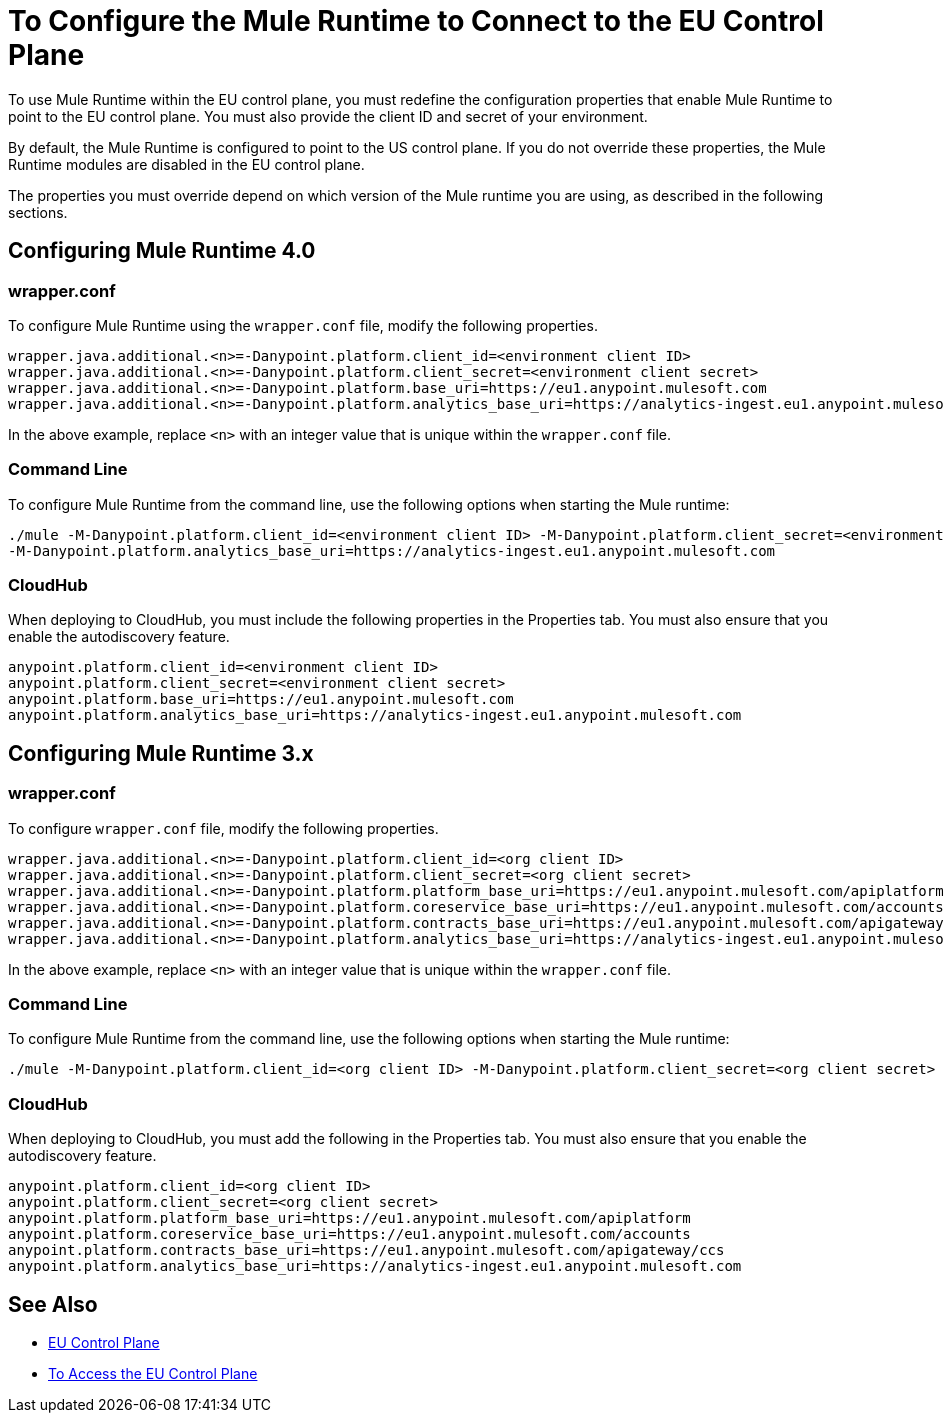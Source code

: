 = To Configure the Mule Runtime to Connect to the EU Control Plane

To use Mule Runtime within the EU control plane, you must redefine the configuration properties that enable Mule Runtime to point to the EU control plane. You must also provide the client ID and secret of your environment.

By default, the Mule Runtime is configured to point to the US control plane. If you do not override these properties, the Mule Runtime modules are disabled in the EU control plane.

The properties you must override depend on which version of the Mule runtime you are using, as described in the following sections.

== Configuring Mule Runtime 4.0

=== wrapper.conf

To configure Mule Runtime using the `wrapper.conf` file, modify the following properties.

----
wrapper.java.additional.<n>=-Danypoint.platform.client_id=<environment client ID>
wrapper.java.additional.<n>=-Danypoint.platform.client_secret=<environment client secret>
wrapper.java.additional.<n>=-Danypoint.platform.base_uri=https://eu1.anypoint.mulesoft.com
wrapper.java.additional.<n>=-Danypoint.platform.analytics_base_uri=https://analytics-ingest.eu1.anypoint.mulesoft.com
----

In the above example, replace `<n>` with an integer value that is unique within the `wrapper.conf` file.

=== Command Line

To configure Mule Runtime from the command line, use the following options when starting the Mule runtime:

----
./mule -M-Danypoint.platform.client_id=<environment client ID> -M-Danypoint.platform.client_secret=<environment client secret> -M-Danypoint.platform.base_uri=https://eu1.anypoint.mulesoft.com 
-M-Danypoint.platform.analytics_base_uri=https://analytics-ingest.eu1.anypoint.mulesoft.com
----

=== CloudHub

When deploying to CloudHub, you must include the following properties in the Properties tab. You must also ensure that you enable the autodiscovery feature.

----
anypoint.platform.client_id=<environment client ID>
anypoint.platform.client_secret=<environment client secret>
anypoint.platform.base_uri=https://eu1.anypoint.mulesoft.com
anypoint.platform.analytics_base_uri=https://analytics-ingest.eu1.anypoint.mulesoft.com
----

== Configuring Mule Runtime 3.x

=== wrapper.conf

To configure `wrapper.conf` file, modify the following properties.

----
wrapper.java.additional.<n>=-Danypoint.platform.client_id=<org client ID>
wrapper.java.additional.<n>=-Danypoint.platform.client_secret=<org client secret>
wrapper.java.additional.<n>=-Danypoint.platform.platform_base_uri=https://eu1.anypoint.mulesoft.com/apiplatform
wrapper.java.additional.<n>=-Danypoint.platform.coreservice_base_uri=https://eu1.anypoint.mulesoft.com/accounts
wrapper.java.additional.<n>=-Danypoint.platform.contracts_base_uri=https://eu1.anypoint.mulesoft.com/apigateway/ccs
wrapper.java.additional.<n>=-Danypoint.platform.analytics_base_uri=https://analytics-ingest.eu1.anypoint.mulesoft.com
----

In the above example, replace `<n>` with an integer value that is unique within the `wrapper.conf` file.

=== Command Line

To configure Mule Runtime from the command line, use the following options when starting the Mule runtime:

----
./mule -M-Danypoint.platform.client_id=<org client ID> -M-Danypoint.platform.client_secret=<org client secret> -M-Danypoint.platform.platform_base_uri=https://eu1.anypoint.mulesoft.com/apiplatform -M-Danypoint.platform.coreservice_base_uri=https://eu1.anypoint.mulesoft.com/accounts -M-Danypoint.platform.contracts_base_uri=https://eu1.anypoint.mulesoft.com/apigateway/ccs -M-Danypoint.platform.analytics_base_uri=https://analytics-ingest.eu1.anypoint.mulesoft.com
----

=== CloudHub

When deploying to CloudHub, you must add the following in the Properties tab. You must also ensure that you enable the autodiscovery feature.

----
anypoint.platform.client_id=<org client ID>
anypoint.platform.client_secret=<org client secret>
anypoint.platform.platform_base_uri=https://eu1.anypoint.mulesoft.com/apiplatform
anypoint.platform.coreservice_base_uri=https://eu1.anypoint.mulesoft.com/accounts
anypoint.platform.contracts_base_uri=https://eu1.anypoint.mulesoft.com/apigateway/ccs
anypoint.platform.analytics_base_uri=https://analytics-ingest.eu1.anypoint.mulesoft.com
----

== See Also

* link:/eu-control-plane/[EU Control Plane]
* link:/eu-control-plane/platform-access-eu[To Access the EU Control Plane]
